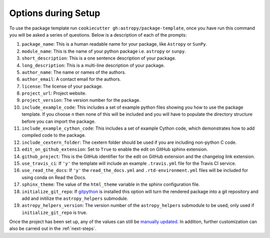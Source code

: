 .. _options:

Options during Setup
====================

To use the package template run ``cookiecutter gh:astropy/package-template``,
once you have run this command you will be asked a series of questions. Below is
a description of each of the prompts:

#. ``package_name``: This is a human readable name for your package, like ``Astropy`` or ``SunPy``.
#. ``module_name``: This is the name of your python package i.e. ``astropy`` or ``sunpy``.
#. ``short_description``: This is a one sentence description of your package.
#. ``long_description``: This is a multi-line description of your package.
#. ``author_name``: The name or names of the authors.
#. ``author_email``: A contact email for the authors.
#. ``license``: The license of your package.
#. ``project_url``: Project website.
#. ``project_version``: The version number for the package.
#. ``include_example_code``: This includes a set of example python files showing you how to use the package template. If you choose ``n`` then none of this will be included and you will have to populate the directory structure before you can import the package.
#. ``include_example_cython_code``: This includes a set of example Cython code, which demonstrates how to add compiled code to the package.
#. ``include_cextern_folder``: The cextern folder should be used if you are including non-python C code.
#. ``edit_on_github_extension``: Set to ``True`` to enable the edit on GitHub sphinx extension.
#. ``github_project``: This is the GitHub identifier for the edit on GitHub extension and the changelog link extension.
#. ``use_travis_ci``: If ``'y'`` the template will include an example ``.travis.yml`` file for the Travis CI service.
#. ``use_read_the_docs``: If ``'y'`` the ``read_the_docs.yml`` and ``.rtd-environment.yml`` files will be included for using conda on Read the Docs.
#. ``sphinx_theme``: The value of the ``html_theme`` variable in the sphinx configuration file.
#. ``initialize_git_repo``: If `gitpython <https://gitpython.readthedocs.io/en/stable/>`_ is installed this option will turn the rendered package into a git repository and add and initilize the ``astropy_helpers`` submodule.
#. ``astropy_helpers_version``: The version number of the ``astropy_helpers`` submodule to be used, only used if ``initialize_git_repo`` is true.

Once the project has been set up, any of the values can still be `manually
updated <http://docs.astropy.org/en/latest/development/astropy-package-template.html>`_.
In addition, further customization can also be carreid out in the :ref:`next-steps`.
